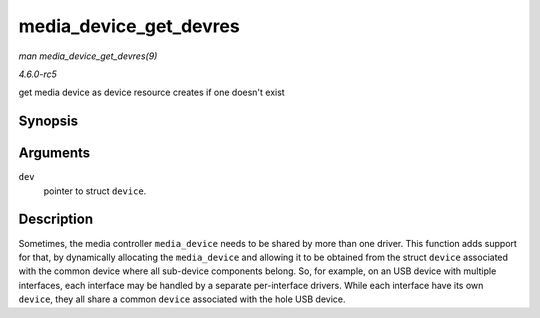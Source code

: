 .. -*- coding: utf-8; mode: rst -*-

.. _API-media-device-get-devres:

=======================
media_device_get_devres
=======================

*man media_device_get_devres(9)*

*4.6.0-rc5*

get media device as device resource creates if one doesn't exist


Synopsis
========

.. c:function:: struct media_device * media_device_get_devres( struct device * dev )

Arguments
=========

``dev``
    pointer to struct ``device``.


Description
===========

Sometimes, the media controller ``media_device`` needs to be shared by
more than one driver. This function adds support for that, by
dynamically allocating the ``media_device`` and allowing it to be
obtained from the struct ``device`` associated with the common device
where all sub-device components belong. So, for example, on an USB
device with multiple interfaces, each interface may be handled by a
separate per-interface drivers. While each interface have its own
``device``, they all share a common ``device`` associated with the hole
USB device.


.. ------------------------------------------------------------------------------
.. This file was automatically converted from DocBook-XML with the dbxml
.. library (https://github.com/return42/sphkerneldoc). The origin XML comes
.. from the linux kernel, refer to:
..
.. * https://github.com/torvalds/linux/tree/master/Documentation/DocBook
.. ------------------------------------------------------------------------------
